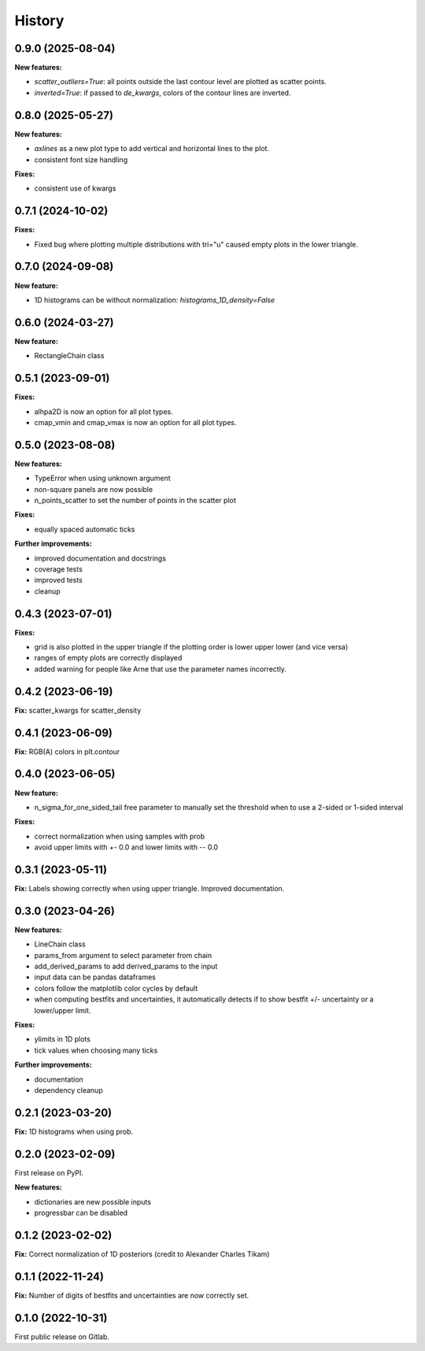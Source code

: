.. :changelog:

History
-------

0.9.0 (2025-08-04)
++++++++++++++++++

**New features:**

* `scatter_outliers=True`: all points outside the last contour level are plotted as scatter points.
* `inverted=True`: if passed to `de_kwargs`, colors of the contour lines are inverted.

0.8.0 (2025-05-27)
++++++++++++++++++

**New features:**

* `axlines` as a new plot type to add vertical and horizontal lines to the plot.
* consistent font size handling

**Fixes:**

* consistent use of kwargs

0.7.1 (2024-10-02)
++++++++++++++++++

**Fixes:**

* Fixed bug where plotting multiple distributions with tri="u" caused empty plots in the lower triangle.

0.7.0 (2024-09-08)
++++++++++++++++++

**New feature:**

* 1D histograms can be without normalization: `histograms_1D_density=False`

0.6.0 (2024-03-27)
++++++++++++++++++

**New feature:**

* RectangleChain class

0.5.1 (2023-09-01)
++++++++++++++++++

**Fixes:**

* alhpa2D is now an option for all plot types.
* cmap_vmin and cmap_vmax is now an option for all plot types.

0.5.0 (2023-08-08)
++++++++++++++++++

**New features:**

* TypeError when using unknown argument
* non-square panels are now possible
* n_points_scatter to set the number of points in the scatter plot

**Fixes:**

* equally spaced automatic ticks

**Further improvements:**

* improved documentation and docstrings
* coverage tests
* improved tests
* cleanup

0.4.3 (2023-07-01)
++++++++++++++++++

**Fixes:**

* grid is also plotted in the upper triangle if the plotting order is lower upper lower (and vice versa)
* ranges of empty plots are correctly displayed
* added warning for people like Arne that use the parameter names incorrectly.

0.4.2 (2023-06-19)
++++++++++++++++++

**Fix:** scatter_kwargs for scatter_density

0.4.1 (2023-06-09)
++++++++++++++++++

**Fix:** RGB(A) colors in plt.contour

0.4.0 (2023-06-05)
++++++++++++++++++

**New feature:**

* n_sigma_for_one_sided_tail free parameter to manually set the threshold when to use a 2-sided or 1-sided interval

**Fixes:**

* correct normalization when using samples with prob
* avoid upper limits with +- 0.0 and lower limits with -- 0.0

0.3.1 (2023-05-11)
++++++++++++++++++

**Fix:** Labels showing correctly when using upper triangle. Improved documentation.

0.3.0 (2023-04-26)
++++++++++++++++++

**New features:**

* LineChain class
* params_from argument to select parameter from chain
* add_derived_params to add derived_params to the input
* input data can be pandas dataframes
* colors follow the matplotlib color cycles by default
* when computing bestfits and uncertainties, it automatically detects if to show bestfit +/- uncertainty or a lower/upper limit.

**Fixes:**

* ylimits in 1D plots
* tick values when choosing many ticks

**Further improvements:**

* documentation
* dependency cleanup

0.2.1 (2023-03-20)
++++++++++++++++++

**Fix:** 1D histograms when using prob.

0.2.0 (2023-02-09)
++++++++++++++++++

First release on PyPI.

**New features:**

* dictionaries are new possible inputs
* progressbar can be disabled

0.1.2 (2023-02-02)
++++++++++++++++++

**Fix:** Correct normalization of 1D posteriors (credit to Alexander Charles Tikam)

0.1.1 (2022-11-24)
++++++++++++++++++

**Fix:** Number of digits of bestfits and uncertainties are now correctly set.

0.1.0 (2022-10-31)
++++++++++++++++++

First public release on Gitlab.
